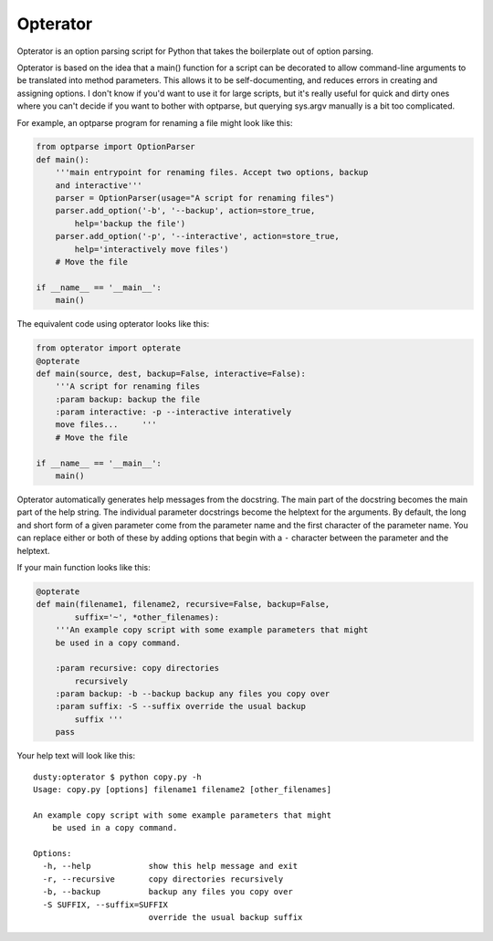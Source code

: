 Opterator
=========
Opterator is an option parsing script for Python that takes the boilerplate out
of option parsing.

Opterator is based on the idea that a main() function for a script can be
decorated to allow command-line arguments to be translated into method
parameters. This allows it to be self-documenting, and reduces errors in
creating and assigning options. I don't know if you'd want to use it for large
scripts, but it's really useful for quick and dirty ones where you can't decide
if you want to bother with optparse, but querying sys.argv manually is a bit
too complicated.

For example, an optparse program for renaming a file might look like this:

.. code-block:: python

  from optparse import OptionParser
  def main():
      '''main entrypoint for renaming files. Accept two options, backup
      and interactive'''
      parser = OptionParser(usage="A script for renaming files")
      parser.add_option('-b', '--backup', action=store_true,
          help='backup the file')
      parser.add_option('-p', '--interactive', action=store_true,
          help='interactively move files')
      # Move the file
      
  if __name__ == '__main__':
      main()


The equivalent code using opterator looks like this:

.. code-block:: python

  from opterator import opterate
  @opterate
  def main(source, dest, backup=False, interactive=False):
      '''A script for renaming files
      :param backup: backup the file
      :param interactive: -p --interactive interatively
      move files...     '''
      # Move the file
   
  if __name__ == '__main__':
      main()

Opterator automatically generates help messages from the docstring. The main part
of the docstring becomes the main part of the help string. The individual 
parameter docstrings become the helptext for the arguments. By default, the
long and short form of a given parameter come from the parameter name and the
first character of the parameter name. You can replace either or both of these
by adding options that begin with a ``-`` character between the parameter and
the helptext.

If your
main function looks like this:

.. code-block:: python

  @opterate
  def main(filename1, filename2, recursive=False, backup=False,
          suffix='~', *other_filenames):
      '''An example copy script with some example parameters that might
      be used in a copy command.
      
      :param recursive: copy directories
          recursively
      :param backup: -b --backup backup any files you copy over
      :param suffix: -S --suffix override the usual backup
          suffix '''
      pass

Your help text will look like this::

  dusty:opterator $ python copy.py -h
  Usage: copy.py [options] filename1 filename2 [other_filenames]

  An example copy script with some example parameters that might
      be used in a copy command.
      
  Options:
    -h, --help            show this help message and exit
    -r, --recursive       copy directories recursively
    -b, --backup          backup any files you copy over
    -S SUFFIX, --suffix=SUFFIX
                          override the usual backup suffix

